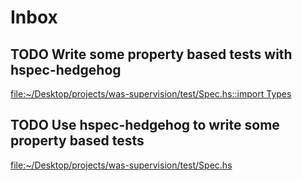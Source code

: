* Inbox
** TODO Write some property based tests with hspec-hedgehog

[[file:~/Desktop/projects/was-supervision/test/Spec.hs::import Types]]
** TODO Use hspec-hedgehog to write some property based tests

[[file:~/Desktop/projects/was-supervision/test/Spec.hs][file:~/Desktop/projects/was-supervision/test/Spec.hs]]
